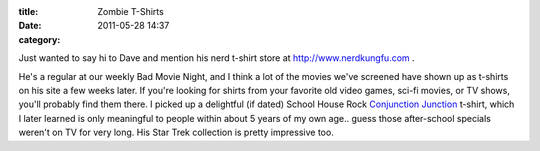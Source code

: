 :title: Zombie T-Shirts
:date: 2011-05-28 14:37
:category: 

Just wanted to say hi to Dave and mention his nerd t-shirt store at
http://www.nerdkungfu.com .

He's a regular at our weekly Bad Movie Night, and I think a lot of the movies
we've screened have shown up as t-shirts on his site a few weeks later. If
you're looking for shirts from your favorite old video games, sci-fi movies,
or TV shows, you'll probably find them there. I picked up a delightful (if
dated) School House Rock `Conjunction Junction <http://www.nerdkungfu.com/School_House_Rock_Conjunction_Junction_T_Shirt_p/scas2002.htm>`_
t-shirt, which I later learned is only meaningful to people within about 5
years of my own age.. guess those after-school specials weren't on TV for
very long. His Star Trek collection is pretty impressive too.

